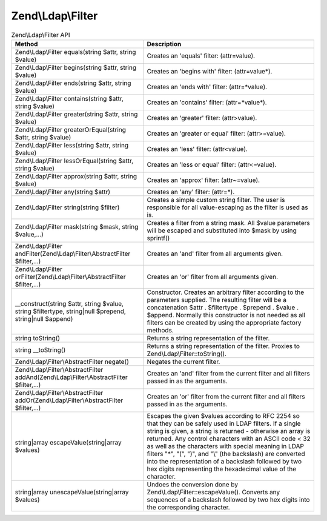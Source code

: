 .. _zend.ldap.api.reference.zend-ldap-filter:

Zend\\Ldap\\Filter
==================

.. _zend.ldap.api.reference.zend-filter.table:

.. table:: Zend\\Ldap\\Filter API

   +--------------------------------------------------------------------------------------------------------+--------------------------------------------------------------------------------------------------------------------------------------------------------------------------------------------------------------------------------------------------------------------------------------------------------------------------------------------------------------------------------------------------------------------------------------------------------------------------------+
   |Method                                                                                                  |Description                                                                                                                                                                                                                                                                                                                                                                                                                                                                     |
   +========================================================================================================+================================================================================================================================================================================================================================================================================================================================================================================================================================================================================+
   |Zend\\Ldap\\Filter equals(string $attr, string $value)                                                  |Creates an 'equals' filter: (attr=value).                                                                                                                                                                                                                                                                                                                                                                                                                                       |
   +--------------------------------------------------------------------------------------------------------+--------------------------------------------------------------------------------------------------------------------------------------------------------------------------------------------------------------------------------------------------------------------------------------------------------------------------------------------------------------------------------------------------------------------------------------------------------------------------------+
   |Zend\\Ldap\\Filter begins(string $attr, string $value)                                                  |Creates an 'begins with' filter: (attr=value*).                                                                                                                                                                                                                                                                                                                                                                                                                                 |
   +--------------------------------------------------------------------------------------------------------+--------------------------------------------------------------------------------------------------------------------------------------------------------------------------------------------------------------------------------------------------------------------------------------------------------------------------------------------------------------------------------------------------------------------------------------------------------------------------------+
   |Zend\\Ldap\\Filter ends(string $attr, string $value)                                                    |Creates an 'ends with' filter: (attr=*value).                                                                                                                                                                                                                                                                                                                                                                                                                                   |
   +--------------------------------------------------------------------------------------------------------+--------------------------------------------------------------------------------------------------------------------------------------------------------------------------------------------------------------------------------------------------------------------------------------------------------------------------------------------------------------------------------------------------------------------------------------------------------------------------------+
   |Zend\\Ldap\\Filter contains(string $attr, string $value)                                                |Creates an 'contains' filter: (attr=*value*).                                                                                                                                                                                                                                                                                                                                                                                                                                   |
   +--------------------------------------------------------------------------------------------------------+--------------------------------------------------------------------------------------------------------------------------------------------------------------------------------------------------------------------------------------------------------------------------------------------------------------------------------------------------------------------------------------------------------------------------------------------------------------------------------+
   |Zend\\Ldap\\Filter greater(string $attr, string $value)                                                 |Creates an 'greater' filter: (attr>value).                                                                                                                                                                                                                                                                                                                                                                                                                                      |
   +--------------------------------------------------------------------------------------------------------+--------------------------------------------------------------------------------------------------------------------------------------------------------------------------------------------------------------------------------------------------------------------------------------------------------------------------------------------------------------------------------------------------------------------------------------------------------------------------------+
   |Zend\\Ldap\\Filter greaterOrEqual(string $attr, string $value)                                          |Creates an 'greater or equal' filter: (attr>=value).                                                                                                                                                                                                                                                                                                                                                                                                                            |
   +--------------------------------------------------------------------------------------------------------+--------------------------------------------------------------------------------------------------------------------------------------------------------------------------------------------------------------------------------------------------------------------------------------------------------------------------------------------------------------------------------------------------------------------------------------------------------------------------------+
   |Zend\\Ldap\\Filter less(string $attr, string $value)                                                    |Creates an 'less' filter: (attr<value).                                                                                                                                                                                                                                                                                                                                                                                                                                         |
   +--------------------------------------------------------------------------------------------------------+--------------------------------------------------------------------------------------------------------------------------------------------------------------------------------------------------------------------------------------------------------------------------------------------------------------------------------------------------------------------------------------------------------------------------------------------------------------------------------+
   |Zend\\Ldap\\Filter lessOrEqual(string $attr, string $value)                                             |Creates an 'less or equal' filter: (attr<=value).                                                                                                                                                                                                                                                                                                                                                                                                                               |
   +--------------------------------------------------------------------------------------------------------+--------------------------------------------------------------------------------------------------------------------------------------------------------------------------------------------------------------------------------------------------------------------------------------------------------------------------------------------------------------------------------------------------------------------------------------------------------------------------------+
   |Zend\\Ldap\\Filter approx(string $attr, string $value)                                                  |Creates an 'approx' filter: (attr~=value).                                                                                                                                                                                                                                                                                                                                                                                                                                      |
   +--------------------------------------------------------------------------------------------------------+--------------------------------------------------------------------------------------------------------------------------------------------------------------------------------------------------------------------------------------------------------------------------------------------------------------------------------------------------------------------------------------------------------------------------------------------------------------------------------+
   |Zend\\Ldap\\Filter any(string $attr)                                                                    |Creates an 'any' filter: (attr=*).                                                                                                                                                                                                                                                                                                                                                                                                                                              |
   +--------------------------------------------------------------------------------------------------------+--------------------------------------------------------------------------------------------------------------------------------------------------------------------------------------------------------------------------------------------------------------------------------------------------------------------------------------------------------------------------------------------------------------------------------------------------------------------------------+
   |Zend\\Ldap\\Filter string(string $filter)                                                               |Creates a simple custom string filter. The user is responsible for all value-escaping as the filter is used as is.                                                                                                                                                                                                                                                                                                                                                              |
   +--------------------------------------------------------------------------------------------------------+--------------------------------------------------------------------------------------------------------------------------------------------------------------------------------------------------------------------------------------------------------------------------------------------------------------------------------------------------------------------------------------------------------------------------------------------------------------------------------+
   |Zend\\Ldap\\Filter mask(string $mask, string $value,...)                                                |Creates a filter from a string mask. All $value parameters will be escaped and substituted into $mask by using sprintf()                                                                                                                                                                                                                                                                                                                                                        |
   +--------------------------------------------------------------------------------------------------------+--------------------------------------------------------------------------------------------------------------------------------------------------------------------------------------------------------------------------------------------------------------------------------------------------------------------------------------------------------------------------------------------------------------------------------------------------------------------------------+
   |Zend\\Ldap\\Filter andFilter(Zend\\Ldap\\Filter\\AbstractFilter $filter,...)                            |Creates an 'and' filter from all arguments given.                                                                                                                                                                                                                                                                                                                                                                                                                               |
   +--------------------------------------------------------------------------------------------------------+--------------------------------------------------------------------------------------------------------------------------------------------------------------------------------------------------------------------------------------------------------------------------------------------------------------------------------------------------------------------------------------------------------------------------------------------------------------------------------+
   |Zend\\Ldap\\Filter orFilter(Zend\\Ldap\\Filter\\AbstractFilter $filter,...)                             |Creates an 'or' filter from all arguments given.                                                                                                                                                                                                                                                                                                                                                                                                                                |
   +--------------------------------------------------------------------------------------------------------+--------------------------------------------------------------------------------------------------------------------------------------------------------------------------------------------------------------------------------------------------------------------------------------------------------------------------------------------------------------------------------------------------------------------------------------------------------------------------------+
   |\__construct(string $attr, string $value, string $filtertype, string|null $prepend, string|null $append)|Constructor. Creates an arbitrary filter according to the parameters supplied. The resulting filter will be a concatenation $attr . $filtertype . $prepend . $value . $append. Normally this constructor is not needed as all filters can be created by using the appropriate factory methods.                                                                                                                                                                                  |
   +--------------------------------------------------------------------------------------------------------+--------------------------------------------------------------------------------------------------------------------------------------------------------------------------------------------------------------------------------------------------------------------------------------------------------------------------------------------------------------------------------------------------------------------------------------------------------------------------------+
   |string toString()                                                                                       |Returns a string representation of the filter.                                                                                                                                                                                                                                                                                                                                                                                                                                  |
   +--------------------------------------------------------------------------------------------------------+--------------------------------------------------------------------------------------------------------------------------------------------------------------------------------------------------------------------------------------------------------------------------------------------------------------------------------------------------------------------------------------------------------------------------------------------------------------------------------+
   |string \__toString()                                                                                    |Returns a string representation of the filter. Proxies to Zend\\Ldap\\Filter::toString().                                                                                                                                                                                                                                                                                                                                                                                       |
   +--------------------------------------------------------------------------------------------------------+--------------------------------------------------------------------------------------------------------------------------------------------------------------------------------------------------------------------------------------------------------------------------------------------------------------------------------------------------------------------------------------------------------------------------------------------------------------------------------+
   |Zend\\Ldap\\Filter\\AbstractFilter negate()                                                             |Negates the current filter.                                                                                                                                                                                                                                                                                                                                                                                                                                                     |
   +--------------------------------------------------------------------------------------------------------+--------------------------------------------------------------------------------------------------------------------------------------------------------------------------------------------------------------------------------------------------------------------------------------------------------------------------------------------------------------------------------------------------------------------------------------------------------------------------------+
   |Zend\\Ldap\\Filter\\AbstractFilter addAnd(Zend\\Ldap\\Filter\\AbstractFilter $filter,...)               |Creates an 'and' filter from the current filter and all filters passed in as the arguments.                                                                                                                                                                                                                                                                                                                                                                                     |
   +--------------------------------------------------------------------------------------------------------+--------------------------------------------------------------------------------------------------------------------------------------------------------------------------------------------------------------------------------------------------------------------------------------------------------------------------------------------------------------------------------------------------------------------------------------------------------------------------------+
   |Zend\\Ldap\\Filter\\AbstractFilter addOr(Zend\\Ldap\\Filter\\AbstractFilter $filter,...)                |Creates an 'or' filter from the current filter and all filters passed in as the arguments.                                                                                                                                                                                                                                                                                                                                                                                      |
   +--------------------------------------------------------------------------------------------------------+--------------------------------------------------------------------------------------------------------------------------------------------------------------------------------------------------------------------------------------------------------------------------------------------------------------------------------------------------------------------------------------------------------------------------------------------------------------------------------+
   |string|array escapeValue(string|array $values)                                                          |Escapes the given $values according to RFC 2254 so that they can be safely used in LDAP filters. If a single string is given, a string is returned - otherwise an array is returned. Any control characters with an ASCII code < 32 as well as the characters with special meaning in LDAP filters "\*", "(", ")", and "\\" (the backslash) are converted into the representation of a backslash followed by two hex digits representing the hexadecimal value of the character.|
   +--------------------------------------------------------------------------------------------------------+--------------------------------------------------------------------------------------------------------------------------------------------------------------------------------------------------------------------------------------------------------------------------------------------------------------------------------------------------------------------------------------------------------------------------------------------------------------------------------+
   |string|array unescapeValue(string|array $values)                                                        |Undoes the conversion done by Zend\\Ldap\\Filter::escapeValue(). Converts any sequences of a backslash followed by two hex digits into the corresponding character.                                                                                                                                                                                                                                                                                                             |
   +--------------------------------------------------------------------------------------------------------+--------------------------------------------------------------------------------------------------------------------------------------------------------------------------------------------------------------------------------------------------------------------------------------------------------------------------------------------------------------------------------------------------------------------------------------------------------------------------------+


